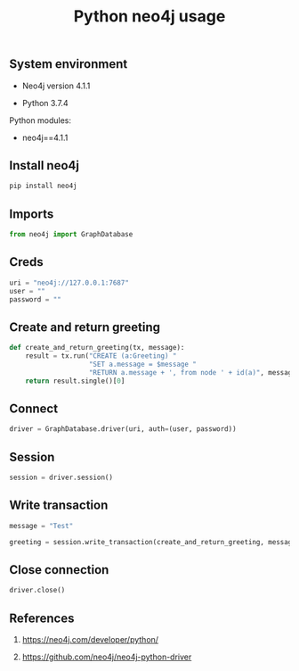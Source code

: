 #+TITLE: Python neo4j usage
#+TAGS: cryptokasten, neo4j, python
#+PROPERTY: header-args:sh :session *shell python-neo4j-usage sh* :results silent raw
#+PROPERTY: header-args:python :session *shell python-neo4j-usage python* :results silent raw
#+OPTIONS: ^:nil

** System environment

- Neo4j version 4.1.1

- Python 3.7.4

Python modules:

- neo4j==4.1.1

** Install neo4j

#+BEGIN_SRC sh
pip install neo4j
#+END_SRC

** Imports

#+BEGIN_SRC python
from neo4j import GraphDatabase
#+END_SRC

** Creds

#+BEGIN_SRC python
uri = "neo4j://127.0.0.1:7687"
user = ""
password = ""
#+END_SRC

** Create and return greeting

#+BEGIN_SRC python
def create_and_return_greeting(tx, message):
    result = tx.run("CREATE (a:Greeting) "
                    "SET a.message = $message "
                    "RETURN a.message + ', from node ' + id(a)", message=message)
    return result.single()[0]
#+END_SRC

** Connect

#+BEGIN_SRC python
driver = GraphDatabase.driver(uri, auth=(user, password))
#+END_SRC

** Session

#+BEGIN_SRC python
session = driver.session()
#+END_SRC

** Write transaction

#+BEGIN_SRC python
message = "Test"
#+END_SRC

#+BEGIN_SRC python
greeting = session.write_transaction(create_and_return_greeting, message)
#+END_SRC

** Close connection

#+BEGIN_SRC python
driver.close()
#+END_SRC

** References

1. https://neo4j.com/developer/python/

2. https://github.com/neo4j/neo4j-python-driver
